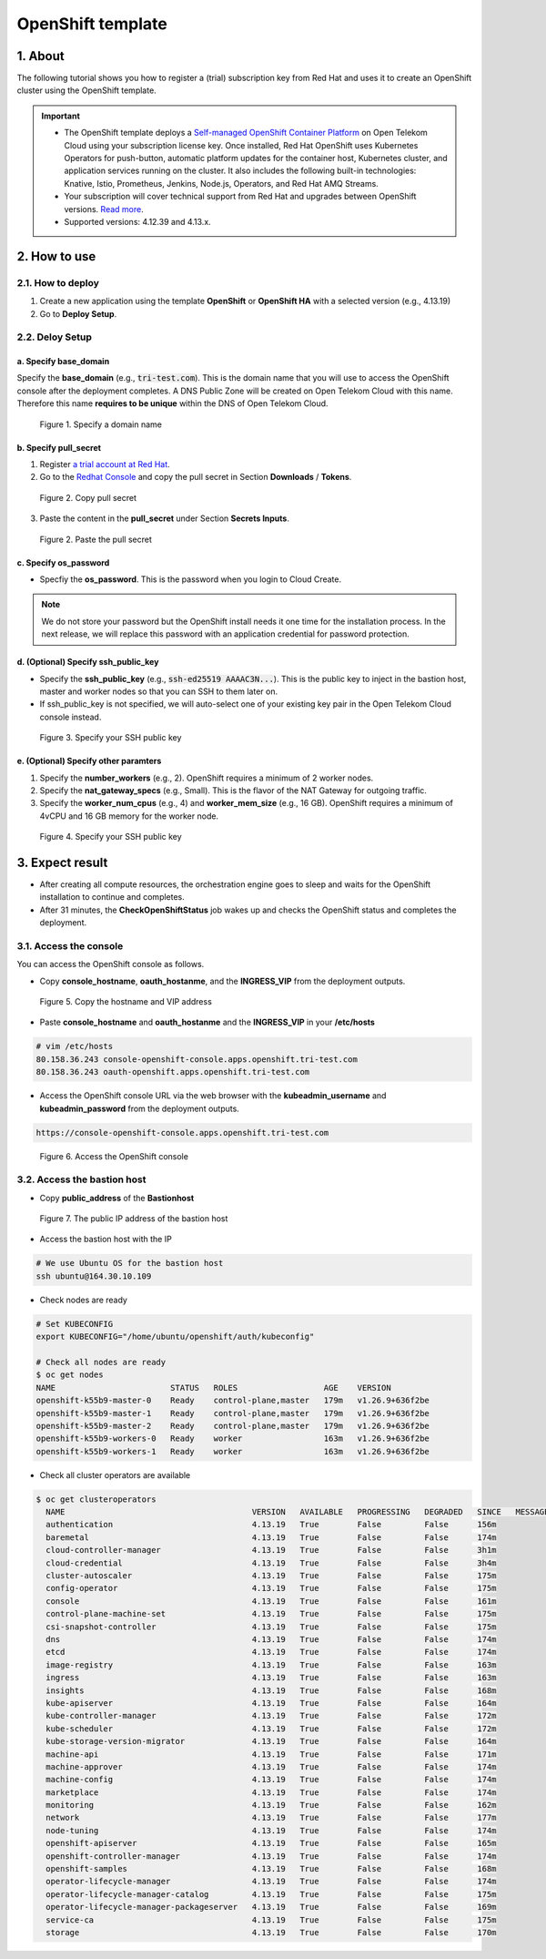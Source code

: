 .. _openshift:

******************
OpenShift template
******************

1. About
========

The following tutorial shows you how to register a (trial) subscription key from Red Hat and uses it to create an OpenShift cluster using the OpenShift template.

.. important::
  * The OpenShift template deploys a `Self-managed OpenShift Container Platform <https://www.redhat.com/en/technologies/cloud-computing/openshift/container-platform>`_ on Open Telekom Cloud using your subscription license key. Once installed, Red Hat OpenShift uses Kubernetes Operators for push-button, automatic platform updates for the container host, Kubernetes cluster, and application services running on the cluster. It also includes the following built-in technologies: Knative, Istio, Prometheus, Jenkins, Node.js, Operators, and Red Hat AMQ Streams.
  * Your subscription will cover technical support from Red Hat and upgrades between OpenShift versions. `Read more <https://www.redhat.com/en/about/value-of-Red-Hat>`_.
  * Supported versions: 4.12.39 and 4.13.x.

2. How to use
=============

2.1. How to deploy
------------------

1. Create a new application using the template **OpenShift** or **OpenShift HA** with a selected version (e.g., 4.13.19)
2. Go to **Deploy Setup**.

2.2. Deloy Setup
----------------

a. Specify base_domain
^^^^^^^^^^^^^^^^^^^^^^

Specify the **base_domain** (e.g., :code:`tri-test.com`). This is the domain name that you will use to access the OpenShift console after the deployment completes. A DNS Public Zone will be created on Open Telekom Cloud with this name. Therefore this name **requires to be unique** within the DNS of Open Telekom Cloud.

.. figure:: /_static/images/service-catalogs/openshift_config1.png
  :width: 700

  Figure 1. Specify a domain name

b. Specify pull_secret
^^^^^^^^^^^^^^^^^^^^^^

1. Register `a trial account at Red Hat <https://www.redhat.com/en/technologies/cloud-computing/openshift/ocp-self-managed-trial>`_.
2. Go to the `Redhat Console <https://console.redhat.com/openshift>`_ and copy the pull secret in Section **Downloads** / **Tokens**.

.. figure:: /_static/images/service-catalogs/openshift_redhat_console.png
  :width: 700

  Figure 2. Copy pull secret

3. Paste the content in the **pull_secret** under Section **Secrets Inputs**.

.. figure:: /_static/images/service-catalogs/openshift_pull_secrect.png
  :width: 700

  Figure 2. Paste the pull secret

c. Specify os_password
^^^^^^^^^^^^^^^^^^^^^^

* Specfiy the **os_password**. This is the password when you login to Cloud Create.

.. note:: We do not store your password but the OpenShift install needs it one time for the installation process. In the next release, we will replace this password with an application credential for password protection.

d. (Optional) Specify ssh_public_key
^^^^^^^^^^^^^^^^^^^^^^^^^^^^^^^^^^^^

* Specify the **ssh_public_key** (e.g., :code:`ssh-ed25519 AAAAC3N...`). This is the public key to inject in the bastion host, master and worker nodes so that you can SSH to them later on.
* If ssh_public_key is not specified, we will auto-select one of your existing key pair in the Open Telekom Cloud console instead.

.. figure:: /_static/images/service-catalogs/openshift_config2.png
  :width: 700

  Figure 3. Specify your SSH public key

e. (Optional) Specify other paramters
^^^^^^^^^^^^^^^^^^^^^^^^^^^^^^^^^^^^^

1. Specify the **number_workers** (e.g., 2). OpenShift requires a minimum of 2 worker nodes.
2. Specify the **nat_gateway_specs** (e.g., Small). This is the flavor of the NAT Gateway for outgoing traffic.
3. Specify the **worker_num_cpus** (e.g., 4) and **worker_mem_size** (e.g., 16 GB). OpenShift requires a minimum of 4vCPU and 16 GB memory for the worker node.

.. figure:: /_static/images/service-catalogs/openshift_config3.png
  :width: 700

  Figure 4. Specify your SSH public key

3. Expect result
================

* After creating all compute resources, the orchestration engine goes to sleep and waits for the OpenShift installation to continue and completes.
* After 31 minutes, the **CheckOpenShiftStatus** job wakes up and checks the OpenShift status and completes the deployment.

3.1. Access the console
-----------------------

You can access the OpenShift console as follows.

* Copy **console_hostname**, **oauth_hostanme**, and the **INGRESS_VIP** from the deployment outputs.

.. figure:: /_static/images/service-catalogs/openshift_result1.png
  :width: 700

  Figure 5. Copy the hostname and VIP address

* Paste **console_hostname** and **oauth_hostanme** and the **INGRESS_VIP** in your **/etc/hosts**

.. code-block:: bash

  # vim /etc/hosts
  80.158.36.243 console-openshift-console.apps.openshift.tri-test.com
  80.158.36.243 oauth-openshift.apps.openshift.tri-test.com

* Access the OpenShift console URL via the web browser with the **kubeadmin_username** and **kubeadmin_password** from the deployment outputs.

.. code-block:: bash

  https://console-openshift-console.apps.openshift.tri-test.com

.. figure:: /_static/images/service-catalogs/openshift_result2.png
  :width: 700

  Figure 6. Access the OpenShift console

3.2. Access the bastion host
----------------------------

* Copy **public_address** of the **Bastionhost**

.. figure:: /_static/images/service-catalogs/openshift_result3.png

  Figure 7. The public IP address of the bastion host

* Access the bastion host with the IP

.. code-block:: bash

  # We use Ubuntu OS for the bastion host
  ssh ubuntu@164.30.10.109

* Check nodes are ready

.. code-block:: bash

  # Set KUBECONFIG
  export KUBECONFIG="/home/ubuntu/openshift/auth/kubeconfig"

  # Check all nodes are ready
  $ oc get nodes
  NAME                        STATUS   ROLES                  AGE    VERSION
  openshift-k55b9-master-0    Ready    control-plane,master   179m   v1.26.9+636f2be
  openshift-k55b9-master-1    Ready    control-plane,master   179m   v1.26.9+636f2be
  openshift-k55b9-master-2    Ready    control-plane,master   179m   v1.26.9+636f2be
  openshift-k55b9-workers-0   Ready    worker                 163m   v1.26.9+636f2be
  openshift-k55b9-workers-1   Ready    worker                 163m   v1.26.9+636f2be

* Check all cluster operators are available

.. code-block:: bash

  $ oc get clusteroperators
    NAME                                       VERSION   AVAILABLE   PROGRESSING   DEGRADED   SINCE   MESSAGE
    authentication                             4.13.19   True        False         False      156m
    baremetal                                  4.13.19   True        False         False      174m
    cloud-controller-manager                   4.13.19   True        False         False      3h1m
    cloud-credential                           4.13.19   True        False         False      3h4m
    cluster-autoscaler                         4.13.19   True        False         False      175m
    config-operator                            4.13.19   True        False         False      175m
    console                                    4.13.19   True        False         False      161m
    control-plane-machine-set                  4.13.19   True        False         False      175m
    csi-snapshot-controller                    4.13.19   True        False         False      175m
    dns                                        4.13.19   True        False         False      174m
    etcd                                       4.13.19   True        False         False      174m
    image-registry                             4.13.19   True        False         False      163m
    ingress                                    4.13.19   True        False         False      163m
    insights                                   4.13.19   True        False         False      168m
    kube-apiserver                             4.13.19   True        False         False      164m
    kube-controller-manager                    4.13.19   True        False         False      172m
    kube-scheduler                             4.13.19   True        False         False      172m
    kube-storage-version-migrator              4.13.19   True        False         False      164m
    machine-api                                4.13.19   True        False         False      171m
    machine-approver                           4.13.19   True        False         False      174m
    machine-config                             4.13.19   True        False         False      174m
    marketplace                                4.13.19   True        False         False      174m
    monitoring                                 4.13.19   True        False         False      162m
    network                                    4.13.19   True        False         False      177m
    node-tuning                                4.13.19   True        False         False      174m
    openshift-apiserver                        4.13.19   True        False         False      165m
    openshift-controller-manager               4.13.19   True        False         False      174m
    openshift-samples                          4.13.19   True        False         False      168m
    operator-lifecycle-manager                 4.13.19   True        False         False      174m
    operator-lifecycle-manager-catalog         4.13.19   True        False         False      175m
    operator-lifecycle-manager-packageserver   4.13.19   True        False         False      169m
    service-ca                                 4.13.19   True        False         False      175m
    storage                                    4.13.19   True        False         False      170m